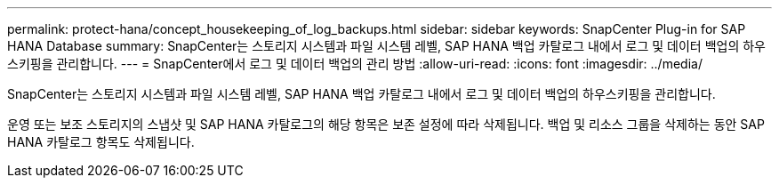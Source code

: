 ---
permalink: protect-hana/concept_housekeeping_of_log_backups.html 
sidebar: sidebar 
keywords: SnapCenter Plug-in for SAP HANA Database 
summary: SnapCenter는 스토리지 시스템과 파일 시스템 레벨, SAP HANA 백업 카탈로그 내에서 로그 및 데이터 백업의 하우스키핑을 관리합니다. 
---
= SnapCenter에서 로그 및 데이터 백업의 관리 방법
:allow-uri-read: 
:icons: font
:imagesdir: ../media/


[role="lead"]
SnapCenter는 스토리지 시스템과 파일 시스템 레벨, SAP HANA 백업 카탈로그 내에서 로그 및 데이터 백업의 하우스키핑을 관리합니다.

운영 또는 보조 스토리지의 스냅샷 및 SAP HANA 카탈로그의 해당 항목은 보존 설정에 따라 삭제됩니다. 백업 및 리소스 그룹을 삭제하는 동안 SAP HANA 카탈로그 항목도 삭제됩니다.
